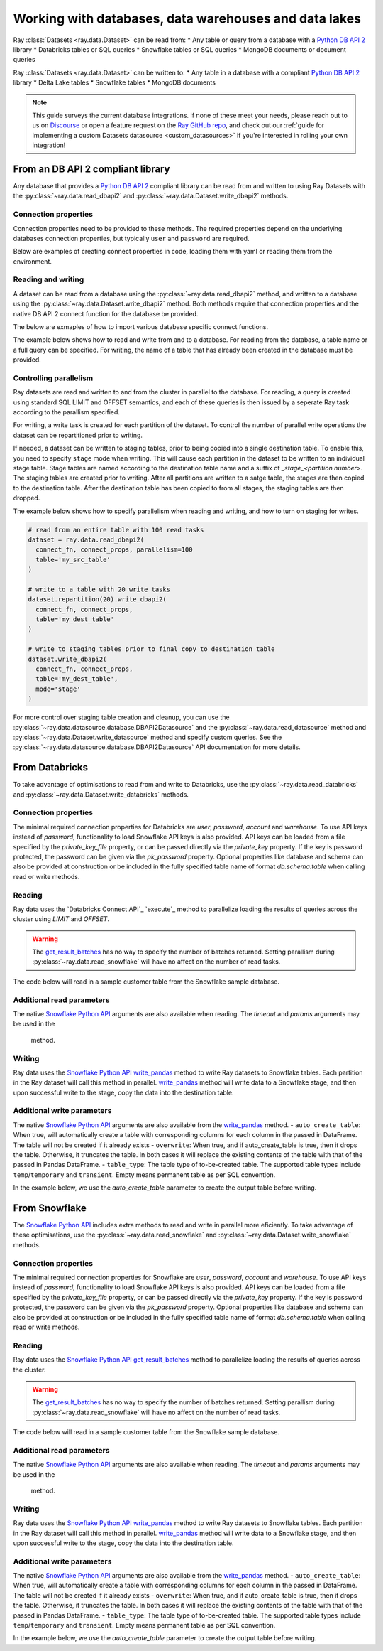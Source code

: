 .. _dataset_database_support:

.. _Python DB API 2: https://peps.python.org/pep-0249/

======================================================
Working with databases, data warehouses and data lakes
======================================================

Ray :class:`Datasets <ray.data.Dataset>` can be read from:
* Any table or query from a database with a `Python DB API 2`_ library
* Databricks tables or SQL queries
* Snowflake tables or SQL queries
* MongoDB documents or document queries

Ray :class:`Datasets <ray.data.Dataset>` can be written to:
* Any table in a database with a compliant `Python DB API 2`_  library
* Delta Lake tables
* Snowflake tables
* MongoDB documents

.. note::
    This guide surveys the current database integrations. If none of these meet your
    needs, please reach out to us on `Discourse <https://discuss.ray.io/>`__ or open a feature
    request on the `Ray GitHub repo <https://github.com/ray-project/ray>`__, and check out
    our :ref:`guide for implementing a custom Datasets datasource <custom_datasources>`
    if you're interested in rolling your own integration!

.. _dataset_db_api2:

----------------------------------
From an DB API 2 compliant library
----------------------------------
Any database that provides a `Python DB API 2`_ compliant library can be read from and written 
to using Ray Datasets with the :py:class:`~ray.data.read_dbapi2` 
and :py:class:`~ray.data.Dataset.write_dbapi2` methods.

Connection properties
==========================
Connection properties need to be provided to these methods. The 
required properties depend on the underlying databases connection properties, 
but typically ``user`` and ``password`` are required. 

Below are examples of creating connect properties in code, loading them with yaml or 
reading them from the environment.

.. tabbed:: Set in code
  .. warning:: 
      For security, avoid putting password and other sensitive properties 
      directly in the code.

  .. code-block:: python
      # set directly in code
      connect_props = dict(
        user = 'MY_USER',
        password = 'MY_PASSWORD',
        database = 'MY_DATABASE'
      )

.. tabbed:: Load from yaml file
  .. code-block:: python
      import yaml

      # load from yaml file
      with open("connect_props.yaml", 'r') as stream:
        connect_props = yaml.safe_load(stream)

.. tabbed:: Load from environment
  .. code-block:: python

      import os
      prefix = 'DB_CONNECT_'

      # load all properties that are prefixed
      connect_props = {
          key.replace(prefix,'').lower(): value \
          for key,value in os.environ.items() if prefix in key
      }

Reading and writing
===================
A dataset can be read from a database using the :py:class:`~ray.data.read_dbapi2` method,
and written to a database using the :py:class:`~ray.data.Dataset.write_dbapi2` method.
Both methods require that connection properties and the native DB API 2 connect function 
for the database be provided. 

The below are exmaples of how to import various database specific connect functions.

.. tabbed:: SQLite
    .. note::
        SQLite is part of the standard Python packages, and does not need to be installed.

    .. warning::
        For parallel reads to work with SQLite on a multi-instance cluster, 
        the database needs to be located in a shared storage location accessible 
        to all nodes in the cluster. This could be a storage device mounted to 
        all nodes in the cluster with NFS. 

    .. code-block:: python
        from sqlite3 import connect as connect_fn

.. tabbed:: Postgres
    .. note::
        In order to read and write to Postgress, a DBA API 2 compliant Postgres library 
        must be installed onto all nodes of the cluster.

    .. code-block:: python
        from psycopg2 import connect as connect_fn

.. tabbed:: MySQL
    .. note::
        In order to read and write to MySql, a DBA API 2 compliant MySql library must be installed 
        onto all nodes of the cluster.

    .. code-block:: python
        from mysql.connector import connect as connect_fn

The example below shows how to read and write from and to a database. 
For reading from the database, a table name or a full query can be specified. For writing, 
the name of a table that has already been created in the database must be provided.

.. code-block:: python
    from ray.data import read_dbapi2

    # read all columns and rows from a table
    dataset = ray.data.read_dbapi2(
      connect_fn, connect_props, 
      table='my_src_table'
    )
    # read with a query, specifying two columns 
    # and filtering rows with a where clause
    dataset = ray.data.read_dbapi2(
      connect_fn, connect_props, 
      query='SELECT col1, col2 FROM my_src_table WHERE col1 > 2'
    )

    # write the dataset back to another table
    dataset.write_dbapi2(
      connect_fn, connect_props, 
      table='my_dest_table'
    )

Controlling parallelism
=======================
Ray datasets are read and written to and from the cluster in parallel to the database. 
For reading, a query is created using standard SQL LIMIT and OFFSET semantics, 
and each of these queries is then issued by a seperate Ray task according to the parallism specified.

For writing, a write task is created for each partition of the dataset. To control
the number of parallel write operations the dataset can be repartitioned prior to writing.

If needed, a dataset can be written to staging tables, prior to being copied into 
a single destination table. To enable this, you need to specify ``stage`` mode when writing. 
This will cause each partition in the dataset to be written to an individual stage table. 
Stage tables are named according to the destination table name and a suffix of 
`_stage_<partition number>`.  The staging tables are created prior to writing. After all partitions
are written to a satge table, the stages are then copied to the destination table. After the destination
table has been copied to from all stages, the staging tables are then dropped.

The example below shows how to specify parallelism when reading and writing, and 
how to turn on staging for writes.

.. code-block:: python

  # read from an entire table with 100 read tasks
  dataset = ray.data.read_dbapi2(
    connect_fn, connect_props, parallelism=100
    table='my_src_table'
  )

  # write to a table with 20 write tasks
  dataset.repartition(20).write_dbapi2(
    connect_fn, connect_props, 
    table='my_dest_table'
  )

  # write to staging tables prior to final copy to destination table
  dataset.write_dbapi2(
    connect_fn, connect_props, 
    table='my_dest_table',
    mode='stage'
  )

.. _datasets_snowflake:

For more control over staging table creation and cleanup, you can use 
the :py:class:`~ray.data.datasource.database.DBAPI2Datasource` and the 
:py:class:`~ray.data.read_datasource` method and :py:class:`~ray.data.Dataset.write_datasource` method
and specify custom queries. See the :py:class:`~ray.data.datasource.database.DBAPI2Datasource` 
API documentation for more details.

---------------
From Databricks
---------------
To take advantage of optimisations to read from and write to Databricks, use the 
:py:class:`~ray.data.read_databricks` and :py:class:`~ray.data.Dataset.write_databricks` methods.

Connection properties
=====================
The minimal required connection properties for Databricks are `user`, `password`, `account` and 
`warehouse`. To use API keys instead of `password`, functionality to load Snowflake API keys is 
also provided. API keys can be loaded from a file specified by the `private_key_file` 
property, or can be passed directly via the `private_key` property. 
If the key is password protected, the password can be given via the `pk_password` property.  
Optional properties like database and schema can also be provided at construction or be included 
in the fully specified table name of format `db.schema.table` when calling read or write methods.

.. code-block:: python
    import os
    # read login properties from environment
    prefix = 'DATABRICKS_'
    login_props = {
        key.replace(prefix,'').lower(): value 
        for key,value in os.environ.items() if prefix in key
    }

Reading
===================================
Ray data uses the `Databricks Connect API`_ `execute`_ method to parallelize 
loading the results of queries across the cluster using `LIMIT` and `OFFSET`.

.. image:: images/snowflake_read_table.png
  :width: 200

.. warning::
  The `get_result_batches`_ has no way to specify the number of batches returned. Setting parallism 
  during :py:class:`~ray.data.read_snowflake` will have no affect on the number of read tasks.

The code below will read in a sample customer table from the Snowflake sample database.

.. code-block:: python
  from ray.data import read_snowflake

  # read entire customer table
  ds = read_snowflake(connect_props, table='customer`)

  # query specific columns with a weher clause
  ds = read_snowflake(
    connect_props, 
    query='SELECT c_acctbal, c_mktsegment FROM customer WHERE c_acctbal < 0`
  )

Additional read parameters
==========================
The native `Snowflake Python API`_  arguments are also available when reading. 
The `timeout` and `params` arguments may be used in the 
 method.

.. code-block:: python
    ds = read_snowflake(
      connect_props, 
      query='SELECT c_acctbal, c_mktsegment FROM customer WHERE c_acctbal < ?`,
      params = [0],
      timeout = 100
    )

Writing
=======
Ray data uses the `Snowflake Python API`_  `write_pandas`_ method to write Ray datasets to 
Snowflake tables. Each partition in the Ray dataset will call this method in parallel. 
`write_pandas`_ method will write data to a Snowflake stage, and then upon successful 
write to the stage, copy the data into the destination table.

.. image:: images/snowflake_write_table.png)
  :width: 200

.. code-block:: python
    ds.write_snowflake(connect_props, table='my_db.my_schema.my_table')

Additional write parameters
===========================
The native `Snowflake Python API`_  arguments are also available from the `write_pandas`_ method.
- ``auto_create_table``: When true, will automatically create a table with corresponding columns for each column in the passed in DataFrame. The table will not be created if it already exists
- ``overwrite``: When true, and if auto_create_table is true, then it drops the table. Otherwise, it truncates the table. In both cases it will replace the existing contents of the table with that of the passed in Pandas DataFrame.
- ``table_type``: The table type of to-be-created table. 
The supported table types include ``temp``/``temporary`` and ``transient``. 
Empty means permanent table as per SQL convention.

In the example below, we use the `auto_create_table` parameter to create the output table before writing.

.. code-block:: python
    ds.write_datasource(table='my_db.my_schema.my_table', auto_create_table=True)

--------------
From Snowflake
--------------
The `Snowflake Python API`_ includes extra methods to read and write in 
parallel more eficiently. To take advantage of these optimisations, use the 
:py:class:`~ray.data.read_snowflake` and :py:class:`~ray.data.Dataset.write_snowflake` methods.

.. _Snowflake Python API: https://docs.snowflake.com/en/user-guide/python-connector.html
.. _get_result_batches: https://docs.snowflake.com/en/user-guide/python-connector-api.html#get_result_batches
.. _write_pandas: https://docs.snowflake.com/en/user-guide/python-connector-api.html#write_pandas

Connection properties
=====================
The minimal required connection properties for Snowflake are `user`, `password`, `account` and 
`warehouse`. To use API keys instead of `password`, functionality to load Snowflake API keys is 
also provided. API keys can be loaded from a file specified by the `private_key_file` 
property, or can be passed directly via the `private_key` property. 
If the key is password protected, the password can be given via the `pk_password` property.  
Optional properties like database and schema can also be provided at construction or be included 
in the fully specified table name of format `db.schema.table` when calling read or write methods.

.. code-block:: python
    import os
    # read login properties from environment
    prefix = 'SNOWFLAKE_'
    login_props = {
        key.replace(prefix,'').lower(): value 
        for key,value in os.environ.items() if prefix in key
    }

    # use the snowflake sample db/schema and default warehouse
    connect_props = dict (
      database = 'snowflake_sample_data'
      schema = 'tpch_sf1'
      warehouse='compute_wh',
       **login_props 
    )

Reading
===================================
Ray data uses the `Snowflake Python API`_ `get_result_batches`_ method to parallelize 
loading the results of queries across the cluster.

.. image:: images/snowflake_read_table.png
  :width: 200

.. warning::
  The `get_result_batches`_ has no way to specify the number of batches returned. Setting parallism 
  during :py:class:`~ray.data.read_snowflake` will have no affect on the number of read tasks.

The code below will read in a sample customer table from the Snowflake sample database.

.. code-block:: python
  from ray.data import read_snowflake

  # read entire customer table
  ds = read_snowflake(connect_props, table='customer`)

  # query specific columns with a weher clause
  ds = read_snowflake(
    connect_props, 
    query='SELECT c_acctbal, c_mktsegment FROM customer WHERE c_acctbal < 0`
  )

Additional read parameters
==========================
The native `Snowflake Python API`_  arguments are also available when reading. 
The `timeout` and `params` arguments may be used in the 
 method.

.. code-block:: python
    ds = read_snowflake(
      connect_props, 
      query='SELECT c_acctbal, c_mktsegment FROM customer WHERE c_acctbal < ?`,
      params = [0],
      timeout = 100
    )

Writing
=======
Ray data uses the `Snowflake Python API`_  `write_pandas`_ method to write Ray datasets to 
Snowflake tables. Each partition in the Ray dataset will call this method in parallel. 
`write_pandas`_ method will write data to a Snowflake stage, and then upon successful 
write to the stage, copy the data into the destination table.

.. image:: images/snowflake_write_table.png)
  :width: 200

.. code-block:: python
    ds.write_snowflake(connect_props, table='my_db.my_schema.my_table')

Additional write parameters
===========================
The native `Snowflake Python API`_  arguments are also available from the `write_pandas`_ method.
- ``auto_create_table``: When true, will automatically create a table with corresponding columns for each column in the passed in DataFrame. The table will not be created if it already exists
- ``overwrite``: When true, and if auto_create_table is true, then it drops the table. Otherwise, it truncates the table. In both cases it will replace the existing contents of the table with that of the passed in Pandas DataFrame.
- ``table_type``: The table type of to-be-created table. 
The supported table types include ``temp``/``temporary`` and ``transient``. 
Empty means permanent table as per SQL convention.

In the example below, we use the `auto_create_table` parameter to create the output table before writing.

.. code-block:: python
    ds.write_datasource(table='my_db.my_schema.my_table', auto_create_table=True)